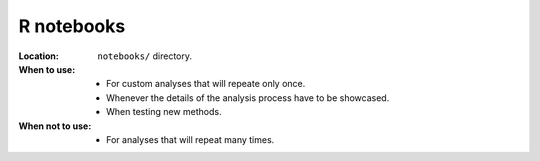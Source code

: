 R notebooks
-----------

:Location: ``notebooks/`` directory.
:When to use:
  - For custom analyses that will repeate only once.
  - Whenever the details of the analysis process have to be showcased.
  - When testing new methods.
:When not to use:
  - For analyses that will repeat many times.
